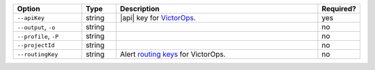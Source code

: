 .. list-table::
   :header-rows: 1
   :widths: 20 10 60 10

   * - Option 
     - Type 
     - Description 
     - Required? 

   * - ``--apiKey`` 
     - string 
     - |api| key for `VictorOps <https://victorops.com/>`__.  
     - yes

   * - ``--output``, ``-o``
     - string 
     - .. include:: /includes/extracts/fact-basic-options-output.rst
     - no

   * - ``--profile``, ``-P``
     - string
     - .. include:: /includes/extracts/fact-basic-options-profile.rst
     - no

   * - ``--projectId``
     - string
     - .. include:: /includes/extracts/fact-basic-options-project-id.rst
     - no

   * - ``--routingKey`` 
     - string 
     - Alert `routing keys 
       <https://help.victorops.com/knowledge-base/routing-keys/>`__ 
       for VictorOps.
     - no